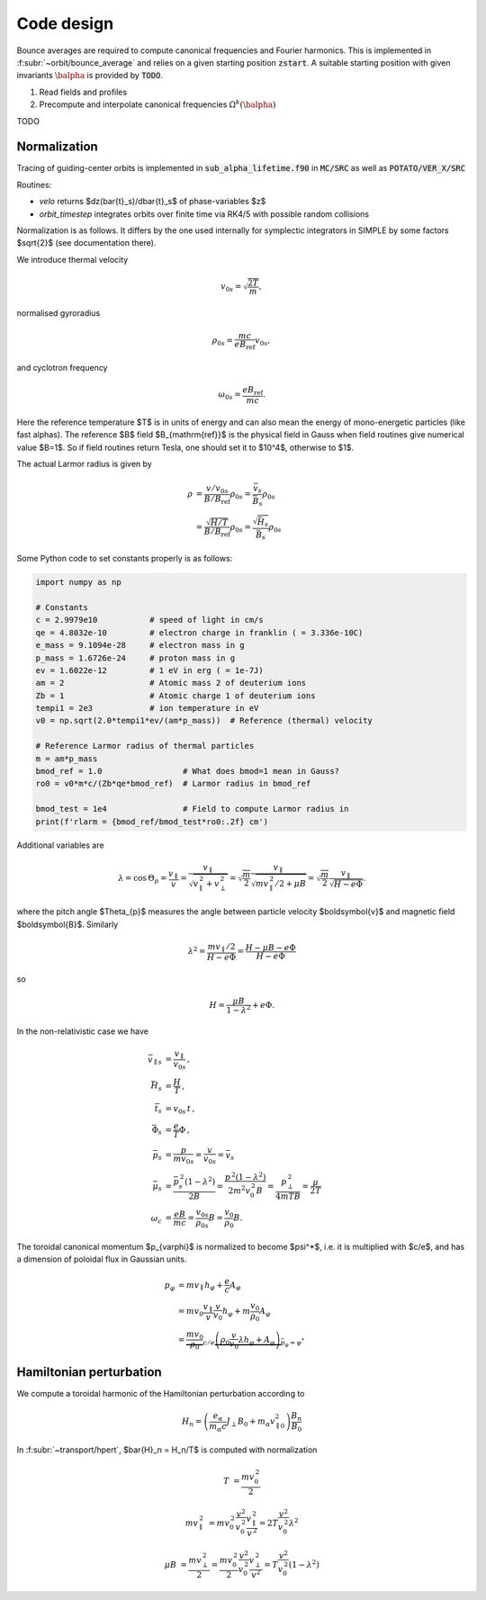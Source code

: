 Code design
===========

Bounce averages are required to compute canonical frequencies
and Fourier harmonics. This is implemented in :f:subr:`~orbit/bounce_average`
and relies on a given starting position :code:`zstart`.
A suitable starting position with given invariants :math:`\balpha`
is provided by :code:`TODO`.

1. Read fields and profiles
2. Precompute and interpolate canonical frequencies :math:`\Omega^k(\balpha)`

TODO

Normalization
------------------------
Tracing of guiding-center orbits is implemented in :code:`sub_alpha_lifetime.f90`
in :code:`MC/SRC` as well as :code:`POTATO/VER_X/SRC`

Routines:

* `velo` returns $dz(\bar{t}_s)/d\bar{t}_s$ of phase-variables $z$
* `orbit_timestep` integrates orbits over finite time via RK4/5 with possible random collisions

Normalization is as follows. It differs by the one used internally for symplectic integrators
in SIMPLE by some factors $\sqrt{2}$ (see documentation there).

We introduce thermal velocity

.. math::
  v_{0s}=\sqrt{\frac{2T}{m}},

normalised gyroradius

.. math::
  \rho_{0s}=\frac{mc}{e B_{\mathrm{ref}}}v_{0s},

and cyclotron frequency

.. math::
  \omega_{0s}=\frac{e B_{\mathrm{ref}}}{mc}.

Here the reference temperature $T$ is in units of energy and can also mean the energy of mono-energetic
particles (like fast alphas). The reference $B$ field $B_{\mathrm{ref}}$ is the
physical field in Gauss when field routines give numerical value $B=1$.
So if field routines return Tesla, one should set it to $10^4$, otherwise to $1$.

The actual Larmor radius is given by

.. math::
  \rho &= \frac{v/v_{0s}}{B/B_{\mathrm{ref}}} \rho_{0s} = \frac{\bar v_s}{\bar B_s} \rho_{0s} \\
       &= \frac{\sqrt{H/T}}{B/B_{\mathrm{ref}}} \rho_{0s} = \frac{\sqrt{\bar H_s}}{\bar B_s} \rho_{0s}


Some Python code to set constants properly is as follows:

.. code-block:: py

  import numpy as np

  # Constants
  c = 2.9979e10           # speed of light in cm/s
  qe = 4.8032e-10         # electron charge in franklin ( = 3.336e-10C)
  e_mass = 9.1094e-28     # electron mass in g
  p_mass = 1.6726e-24     # proton mass in g
  ev = 1.6022e-12         # 1 eV in erg ( = 1e-7J)
  am = 2                  # Atomic mass 2 of deuterium ions
  Zb = 1                  # Atomic charge 1 of deuterium ions
  tempi1 = 2e3            # ion temperature in eV
  v0 = np.sqrt(2.0*tempi1*ev/(am*p_mass))  # Reference (thermal) velocity

  # Reference Larmor radius of thermal particles
  m = am*p_mass
  bmod_ref = 1.0                 # What does bmod=1 mean in Gauss?
  ro0 = v0*m*c/(Zb*qe*bmod_ref)  # Larmor radius in bmod_ref

  bmod_test = 1e4                # Field to compute Larmor radius in
  print(f'rlarm = {bmod_ref/bmod_test*ro0:.2f} cm')

Additional variables are

.. math::
  \lambda	=\cos\,\Theta_{p}=\frac{v_{\parallel}}{v}=\frac{v_{\parallel}}{\sqrt{v_{\parallel}^{\,2}+v_{\perp}^{\,2}}}
	  =\sqrt{\frac{m}{2}}\frac{v_{\parallel}}{\sqrt{mv_{\parallel}^{\,2}/2+\mu B}}=\sqrt{\frac{m}{2}}\frac{v_{\parallel}}{\sqrt{H-e\Phi}}.

where the pitch angle $\Theta_{p}$ measures the angle between particle velocity $\boldsymbol{v}$ and magnetic field $\boldsymbol{B}$. Similarly

.. math::
  \lambda^{2}	=\frac{mv_{\parallel}/2}{H-e\Phi}=\frac{H-\mu B-e\Phi}{H-e\Phi}

so

.. math::
  H=\frac{\mu B}{1-\lambda^{2}}+e\Phi.

In the non-relativistic case we have

.. math::
  \bar{v}_{\parallel s}	&=\frac{v_{\parallel}}{v_{0s}}\,,\\
  \bar{H}_{s}	&=\frac{H}{T}\,,\\
  \bar{t}_{s}	&=v_{0s}\,t\,,\\
  \bar{\Phi}_{s}	&=\frac{e}{T}\Phi\,,\\
  \bar{p}_{s}	&=\frac{p}{mv_{0s}}=\frac{v}{v_{0s}}=\bar{v}_{s}\\
  \bar{\mu}_{s}	&=\frac{\bar{p}_{s}^{\,2}(1-\lambda^{2})}{2B}
    =\frac{p^{\,2}(1-\lambda^{2})}{2m^{2}v_{0}^{\,2}B}
    =\frac{p_{\perp}^{\,2}}{4mTB}=\frac{\mu}{2T}\\
  \omega_{c}&=\frac{eB}{mc}=\frac{v_{0s}}{\rho_{0s}}B=\frac{v_{0}}{\rho_{0}}B.

The toroidal canonical momentum $p_{\varphi}$ is normalized to become $\psi^*$,
i.e.  it is multiplied with $c/e$, and has a dimension of poloidal flux in
Gaussian units.

.. math::
  p_{\varphi}
    &=mv_{\parallel}h_{\varphi}+\frac{e}{c}A_{\varphi}\\
    &=mv_{0}\frac{v_{\parallel}}{v}\frac{v}{v_{0}}h_{\varphi}+m\frac{v_{0}}{\rho_{0}}A_{\varphi}\\
    &=\underbrace{\frac{mv_{0}}{\rho_{0}}}_{c/e}
    \underbrace{
      \left(\rho_{0}\frac{v}{v_{0}}\lambda h_{\varphi}+A_{\varphi}\right)
    }_{\bar{p}_\varphi = \psi^*}


Hamiltonian perturbation
------------------------

We compute a toroidal harmonic of the Hamiltonian perturbation according to

.. math::
  H_n = \left(\frac{e_{\alpha}}{m_{\alpha}c}J_{\perp}B_{0}+m_{\alpha}v_{\parallel0}^{2}\right)\frac{B_{n}}{B_{0}}

In :f:subr:`~transport/hpert`, $\bar{H}_n = H_n/T$ is computed with normalization

.. math::
  T	& =\frac{mv_{0}^{\,2}}{2}

  mv_{\parallel}^{\,2}
    &= mv_{0}^{\,2}\frac{v^{2}}{v_{0}^{\,2}}\frac{v_{\parallel}^{\,2}}{v^{\,2}}
     = 2T\frac{v^{2}}{v_{0}^{\,2}}\lambda^{2}

  \mu B	&= \frac{mv_{\perp}^{\,2}}{2}
        = \frac{mv_{0}^{\,2}}{2}\frac{v^{2}}{v_{0}^{\,2}}\frac{v_{\perp}^{\,2}}{v^{2}}
        = T\frac{v^{2}}{v_{0}^{\,2}}(1-\lambda^{2})
